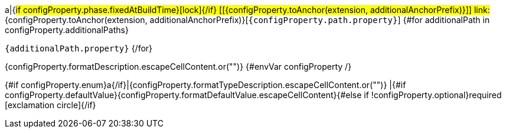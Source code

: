 a|{#if configProperty.phase.fixedAtBuildTime}icon:lock[title=Fixed at build time]{/if} [[{configProperty.toAnchor(extension, additionalAnchorPrefix)}]] [.property-path]##link:#{configProperty.toAnchor(extension, additionalAnchorPrefix)}[`{configProperty.path.property}`]##
{#for additionalPath in configProperty.additionalPaths}

`{additionalPath.property}`
{/for}

[.description]
--
{configProperty.formatDescription.escapeCellContent.or("")}
{#envVar configProperty /}
--
{#if configProperty.enum}a{/if}|{configProperty.formatTypeDescription.escapeCellContent.or("")}
|{#if configProperty.defaultValue}{configProperty.formatDefaultValue.escapeCellContent}{#else if !configProperty.optional}required icon:exclamation-circle[title=Configuration property is required]{/if}
